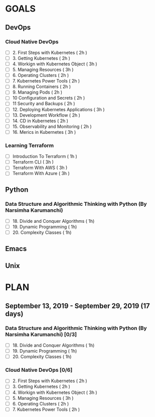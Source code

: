#+AUTHOR: gandalfdwite
#+EMAIL: pravarag@gmail.com
#+TAGS: dev ops read meeting
* GOALS
** DevOps
*** Cloud Native DevOps
    :PROPERTIES:
    :ESTIMATED: 34
    :ACTUAL:
    :OWNER: gandalfdwite
    :ID: READ.1568308423
    :TASKID: READ.1568308423
    :END:
    - [ ] 2. First Steps with Kubernetes       ( 2h )
    - [ ] 3. Getting Kubernetes                ( 2h )
    - [ ] 4. Workign with Kubernetes Object    ( 3h )
    - [ ] 5. Managing Resources                ( 3h )
    - [ ] 6. Operating Clusters                ( 2h )
    - [ ] 7. Kubernetes Power Tools            ( 2h )
    - [ ] 8. Running Containers                ( 2h )
    - [ ] 9. Managing Pods                     ( 2h )
    - [ ] 10 Configuration and Secrets         ( 2h )
    - [ ] 11 Security and Backups              ( 2h )
    - [ ] 12. Deploying Kubernetes Applications ( 3h )
    - [ ] 13. Development Workflow             ( 2h )
    - [ ] 14. CD in Kubernetes                 ( 2h )
    - [ ] 15. Observability and Monitoring     ( 2h )
    - [ ] 16. Merics in Kubernetes             ( 3h )
*** Learning Terraform
    :PROPERTIES:
    :ESTIMATED: 10
    :ACTUAL:
    :OWNER: gandalfdwite
    :ID: OPS.1563198652
    :TASKID: OPS.1563198652
    :END:
    - [ ] Introduction To Terraform   ( 1h )
    - [ ] Terraform CLI               ( 3h )
    - [ ] Terraform With AWS          ( 3h )
    - [ ] Terraform With Azure        ( 3h )
** Python
*** Data Structure and Algorithmic Thinking with Python (By Narsimha Karumanchi)
    :PROPERTIES:
    :ESTIMATED: 30
    :ACTUAL:
    :OWNER: gandalfdwite
    :ID: READ.1553531542
    :TASKID: READ.1553531542
    :END:
    - [ ] 18. Divide and Conquer Algorithms    ( 1h)
    - [ ] 19. Dynamic Programming              ( 1h)
    - [ ] 20. Complexity Classes               ( 1h)

** Emacs
** Unix
* PLAN
** September 13, 2019 - September 29, 2019 (17 days)
   :PROPERTIES:
   :wpd-gandalfdwite: 1
   :END:
*** Data Structure and Algorithmic Thinking with Python (By Narsimha Karumanchi) [0/3]
    :PROPERTIES:
    :ESTIMATED: 30
    :ACTUAL:
    :OWNER: gandalfdwite
    :ID: READ.1553531542
    :TASKID: READ.1553531542
    :END:
    - [ ] 18. Divide and Conquer Algorithms    ( 1h)
    - [ ] 19. Dynamic Programming              ( 1h)
    - [ ] 20. Complexity Classes               ( 1h)

*** Cloud Native DevOps [0/6]
    :PROPERTIES:
    :ESTIMATED: 34
    :ACTUAL:
    :OWNER: gandalfdwite
    :ID: READ.1568308423
    :TASKID: READ.1568308423
    :END:
    - [ ] 2. First Steps with Kubernetes       ( 2h )
    - [ ] 3. Getting Kubernetes                ( 2h )
    - [ ] 4. Workign with Kubernetes Object    ( 3h )
    - [ ] 5. Managing Resources                ( 3h )
    - [ ] 6. Operating Clusters                ( 2h )
    - [ ] 7. Kubernetes Power Tools            ( 2h )
